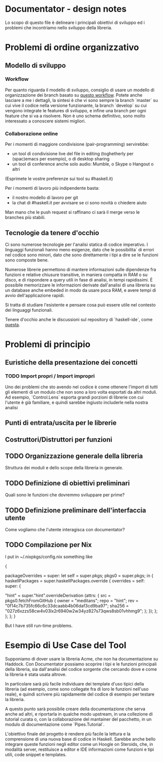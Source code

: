 * Documentator - design notes
Lo scopo di questo file è delineare i principali obiettivi di sviluppo ed i
problemi che incontriamo nello sviluppo della libreria.
* Problemi di ordine organizzativo
** Modello di sviluppo
*** Workflow
Per quanto riguarda il modello di sviluppo, consiglio di usare un modello di
organizzazione dei branch basato su [[http://nvie.com/posts/a-successful-git-branching-model/][questo workflow]]. Potete anche lasciare a me
i dettagli, la sintesi è che vi sono sempre la branch `master` su cui vive il
codice nella versione funzionante, la branch `develop` su cui vengono integrate
le features di sviluppo, e infine una branch per ogni feature che si va a
risolvere. Non è uno schema definitivo, sono molto interessato a conoscere
sistemi migliori.
*** Collaborazione online
Per i momenti di maggiore condivisione (pair-programming) servirebbe:
- un tool di condivisione live del file in editing (toghetherly per (spac)emacs per esempio), o di desktop sharing
- un tool di conference anche solo audio: Mumble, o Skype o Hangout o altri

(Esprimete le vostre preferenze sui tool su #haskell.it)

Per i momenti di lavoro più indipendente basta:
- il nostro modello di lavoro per git
- la chat di #haskell.it per avvisare se ci sono novità o chiedere aiuto

Man mano che le push request si raffinano ci sarà il merge verso le branches più stabili.
** Tecnologie da tenere d'occhio
Ci sono numerose tecnologie per l'analisi statica di codice imperativo. I linguaggi funzionali hanno meno esigenze, dato che le possibilita` di errori nel codice sono minori, dato che sono direttamente i tipi a dire se le funzioni sono composte bene.

Numerose librerie permettono di mantere informazioni sulle dipendenze fra funzioni e relative chiusure transitive, in maniera compatta in RAM o su disco, e di rispondere a query utili in fase di analisi, in tempi rapidissimi. È possibile memorizzare le informazioni derivate dall'analisi di una libreria su un database anche embeded in modo da usare poca RAM, e avere tempi di avvio dell'applicazione rapidi. 

Si tratta di studiare l'esistente e pensare cosa può essere utile nel contesto dei linguaggi funzionali. 

Tenere d'occhio anche le discussioni sul repository di `haskell-ide`, come [[https://github.com/haskell/haskell-ide/issues/10][questa]].
* Problemi di principio
** Euristiche della presentazione dei concetti
*** TODO Import propri / Import impropri
Uno dei problemi che sto avendo nel codice è come ottenere l'import di tutti gli
elementi di un modulo che non sono a loro volta esportati da altri moduli. Ad
esempio, `Control.Lens` esporta grandi porzioni di librerie con cui l'utente è
già familiare, e quindi sarebbe ingiusto includerle nella nostra analisi
** Punti di entrata/uscita per le librerie
** Costruttori/Distruttori per funzioni
** TODO Organizzazione generale della libreria
Struttura dei moduli e dello scope della libreria in generale.
** TODO Definizione di obiettivi preliminari
Quali sono le funzioni che dovremmo sviluppare per prime?
** TODO Definizione preliminare dell'interfaccia utente
Come vogliamo che l'utente interagisca con documentator?
** TODO Compilazione per Nix
I put in ~/.nixpkgs/config.nix something like

#+begin_lang options
{

  packageOverrides = super: let self = super.pkgs; pkgs0 = super.pkgs; in {
      haskellPackages = super.haskellPackages.override {
        overrides = self: super: {

         "hint" = super."hint".overrideDerivation (attrs: {
           src = pkgs0.fetchFromGitHub {
             owner = "meditans";
             repo = "hint";
             rev = "0f14c7b735fc66c6c33dcaabb4b06daf3cd9ba97";
             sha256 = "027z6xzzs58cw4v03lx2r6940w2w34yz827s73qws8sb01vhhmg9";
           };  
         });
      };
     };
  };
}
#+end_lang

But I have still run-time problems.
* Esempio di Use Case del Tool
Supponiamo di dover usare la libreria Acme, che non ha documentazione su Haddock. Con Documentator possiamo scoprire i tipi e le funzioni principali della libreria, sia dall'analisi del codice sorgente che cercando dove e come la libreria è stata usata altrove.

In particolare sarà più facile individuare dei template d'uso tipici della libreria (ad esempio, come sono collegate fra di loro le funzioni nell'uso reale), e quindi scrivere più rapidamente del codice di esempio per testare la libreria.

A questo punto sarà possibile creare della documentazione che serva anche ad altri, e riportarla in qualche modo upstream, in una collezione di tutorial curata o, con la collaborazione del mantainer del pacchetto, in un modulo di documentazione come `Pipes.Tutorial`.

L'obiettivo finale del progetto è rendere più facile la lettura e la comprensione di una nuova base di codice in Haskell. Sarebbe anche bello integrare queste funzioni negli editor come un Hoogle on Steroids, che, in modalità server, restituisce a editor e IDE informazioni come funzioni e tipi utili, code snippet e templates.
